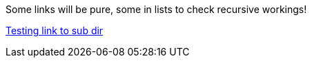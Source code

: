 Some links will be pure, some in lists to check recursive workings!

link:subdir/sub_article.html[Testing link to sub dir]